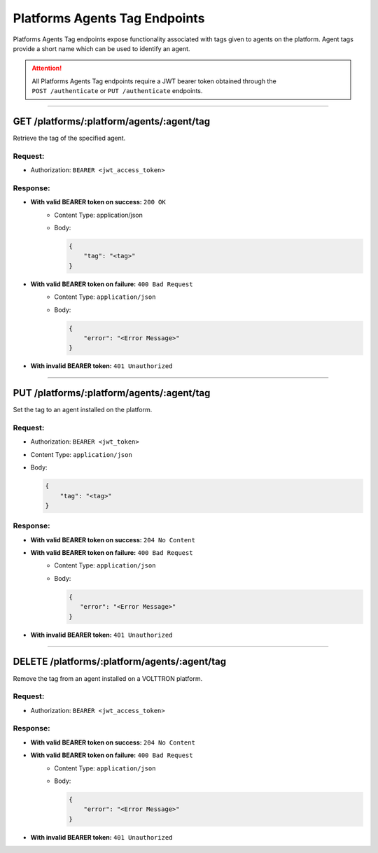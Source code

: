 .. _Platforms-Agents-Tag-Endpoints:

==============================
Platforms Agents Tag Endpoints
==============================

Platforms Agents Tag endpoints expose functionality associated with tags given to agents on the platform.
Agent tags provide a short name which can be used to identify an agent.

.. attention::
    All Platforms Agents Tag endpoints require a JWT bearer token obtained through the
    ``POST /authenticate`` or ``PUT /authenticate`` endpoints.

--------------

GET /platforms/:platform/agents/:agent/tag
==========================================

Retrieve the tag of the specified agent.

Request:
--------

* Authorization: ``BEARER <jwt_access_token>``

Response:
---------

*  **With valid BEARER token on success:** ``200 OK``
    - Content Type: application/json
    - Body:

      .. code-block:: json

            {
                "tag": "<tag>"
            }
* **With valid BEARER token on failure:** ``400 Bad Request``
    - Content Type: ``application/json``
    - Body:

      .. code-block:: JSON

            {
                "error": "<Error Message>"
            }

* **With invalid BEARER token:** ``401 Unauthorized``


--------------

PUT /platforms/:platform/agents/:agent/tag
==========================================

Set the tag to an agent installed on the platform.

Request:
--------

* Authorization:  ``BEARER <jwt_token>``
* Content Type: ``application/json``
* Body:

  .. code-block:: json

        {
            "tag": "<tag>"
        }


Response:
---------

* **With valid BEARER token on success:** ``204 No Content``
* **With valid BEARER token on failure:** ``400 Bad Request``
    - Content Type: ``application/json``
    - Body:

      .. code-block:: JSON

            {
               "error": "<Error Message>"
            }

* **With invalid BEARER token:** ``401 Unauthorized``

--------------

DELETE /platforms/:platform/agents/:agent/tag
=============================================

Remove the tag from an agent installed on a VOLTTRON platform.

Request:
--------

* Authorization: ``BEARER <jwt_access_token>``


Response:
---------

*  **With valid BEARER token on success:** ``204 No Content``

* **With valid BEARER token on failure:** ``400 Bad Request``
    - Content Type: ``application/json``
    - Body:

      .. code-block:: JSON

            {
                "error": "<Error Message>"
            }

* **With invalid BEARER token:** ``401 Unauthorized``
